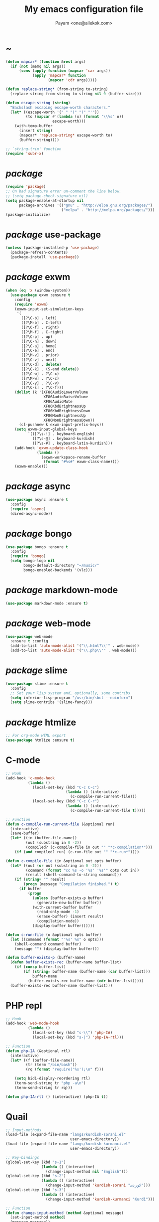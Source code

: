 #+TITLE: My emacs configuration file
#+AUTHOR: Payam <one@allekok.com>
* ~
#+BEGIN_SRC emacs-lisp
  (defun mapcar* (function &rest args)
    (if (not (memq nil args))
        (cons (apply function (mapcar 'car args))
              (apply 'mapcar* function
                     (mapcar 'cdr args)))))

  (defun replace-string* (from-string to-string)
    (replace-string from-string to-string nil 0 (buffer-size)))

  (defun escape-string (string)
    "Backslash escaping escape-worth characters."
    (let* ((escape-worth '(" " "(" ")" "'"))
           (to (mapcar #'(lambda (o) (format "\\%s" o))
                       escape-worth)))
      (with-temp-buffer
        (insert string)
        (mapcar* 'replace-string* escape-worth to)
        (buffer-string))))

  ;; `string-trim' function
  (require 'subr-x)
#+END_SRC
* /package/
#+BEGIN_SRC emacs-lisp
  (require 'package)
  ;; On bad signature error un-comment the line below.
  ;; (setq package-check-signature nil)
  (setq package-enable-at-startup nil
        package-archives '(("gnu" . "http://elpa.gnu.org/packages/")
                           ("melpa" . "http://melpa.org/packages/")))
  (package-initialize)
#+END_SRC
* /package/ use-package
#+BEGIN_SRC emacs-lisp
  (unless (package-installed-p 'use-package)
    (package-refresh-contents)
    (package-install 'use-package))
#+END_SRC
* /package/ exwm
#+BEGIN_SRC emacs-lisp
  (when (eq 'x (window-system))
    (use-package exwm :ensure t
      :config
      (require 'exwm)
      (exwm-input-set-simulation-keys
       '(
         ([?\C-b] . left)
         ([?\M-b] . C-left)
         ([?\C-f] . right)
         ([?\M-f] . C-right)
         ([?\C-p] . up)
         ([?\C-n] . down)
         ([?\C-a] . home)
         ([?\C-e] . end)
         ([?\M-v] . prior)
         ([?\C-v] . next)
         ([?\C-d] . delete)
         ([?\C-k] . (S-end delete))
         ([?\C-w] . ?\C-x)
         ([?\M-w] . ?\C-c)
         ([?\C-y] . ?\C-v)
         ([?\C-s] . ?\C-f)))
      (dolist (k '(XF86AudioLowerVolume
                   XF86AudioRaiseVolume
                   XF86AudioMute
                   XF86KbdBrightnessUp
                   XF86KbdBrightnessDown
                   XF86MonBrightnessUp
                   XF86MonBrightnessDown))
        (cl-pushnew k exwm-input-prefix-keys))
      (setq exwm-input-global-keys
            `(([?\s-!] . keyboard-english)
              ([?\s-@] . keyboard-kurdish)
              ([?\s-#] . keyboard-latin-kurdish)))
      (add-hook 'exwm-update-class-hook
                (lambda ()
                  (exwm-workspace-rename-buffer
                   (format "#%s#" exwm-class-name))))
      (exwm-enable)))
#+END_SRC
* /package/ async
#+BEGIN_SRC emacs-lisp
  (use-package async :ensure t
    :config
    (require 'async)
    (dired-async-mode))
#+END_SRC
* /package/ bongo
#+BEGIN_SRC emacs-lisp
  (use-package bongo :ensure t
    :config
    (require 'bongo)
    (setq bongo-logo nil
          bongo-default-directory "~/music/"
          bongo-enabled-backends '(vlc)))
#+END_SRC
* /package/ markdown-mode
#+BEGIN_SRC emacs-lisp
  (use-package markdown-mode :ensure t)
#+END_SRC
* /package/ web-mode
#+BEGIN_SRC emacs-lisp
  (use-package web-mode
    :ensure t :config
    (add-to-list 'auto-mode-alist '("\\.html?\\'" . web-mode))
    (add-to-list 'auto-mode-alist '("\\.php\\'" . web-mode)))
#+END_SRC
* /package/ slime
#+BEGIN_SRC emacs-lisp
  (use-package slime :ensure t
    :config
    ;; Set your lisp system and, optionally, some contribs
    (setq inferior-lisp-program "/usr/bin/sbcl --noinform")
    (setq slime-contribs '(slime-fancy)))
#+END_SRC
* /package/ htmlize
#+BEGIN_SRC emacs-lisp
  ;; For org-mode HTML export
  (use-package htmlize :ensure t)
#+END_SRC
* C-mode
#+BEGIN_SRC emacs-lisp
  ;; Hook
  (add-hook 'c-mode-hook
            (lambda ()
              (local-set-key (kbd "C-c C-c")
                             (lambda () (interactive)
                               (c-compile-run-current-file)))
              (local-set-key (kbd "C-c C-r")
                             (lambda () (interactive)
                               (c-compile-run-current-file t)))))

  ;; Function
  (defun c-compile-run-current-file (&optional run)
    (interactive)
    (save-buffer)
    (let* ((in (buffer-file-name))
           (out (substring in 0 -2))
           (compiled? (c-compile-file in out "" "*c-compilation*")))
      (if (and compiled? run) (c-run-file out "" "*c-run*"))))

  (defun c-compile-file (in &optional out opts buffer)
    (let* ((out (or out (substring in 0 -2)))
           (command (format "cc %s -o '%s' '%s'" opts out in))
           (result (shell-command-to-string command)))
      (if (string= "" result)
          (progn (message "Compilation finished.") t)
        (if buffer
            (progn
              (unless (buffer-exists-p buffer)
                (generate-new-buffer buffer))
              (with-current-buffer buffer
                (read-only-mode -1)
                (erase-buffer) (insert result)
                (compilation-mode))
              (display-buffer buffer))))))

  (defun c-run-file (o &optional opts buffer)
    (let ((command (format "'%s' %s" o opts)))
      (shell-command command buffer)
      (message "") (display-buffer buffer)))

  (defun buffer-exists-p (buffer-name)
    (defun buffer-exists-rec (buffer-name buffer-list)
      (if (consp buffer-list)
          (if (string= buffer-name (buffer-name (car buffer-list)))
              buffer-name
            (buffer-exists-rec buffer-name (cdr buffer-list)))))
    (buffer-exists-rec buffer-name (buffer-list)))
#+END_SRC
* PHP repl
#+BEGIN_SRC emacs-lisp
  ;; Hook
  (add-hook 'web-mode-hook
            (lambda ()
              (local-set-key (kbd "s-\\") 'php-IA)
              (local-set-key (kbd "s-|") 'php-IA-rtl)))

  ;; Function
  (defun php-IA (&optional rtl)
    (interactive)
    (let* ((f (buffer-file-name))
           (tr (term "/bin/bash"))
           (rq (format "require('%s');\n" f)))

      (setq bidi-display-reordering rtl)
      (term-send-string tr "php -a\n")
      (term-send-string tr rq)))

  (defun php-IA-rtl () (interactive) (php-IA t))
#+END_SRC
* Quail
#+BEGIN_SRC emacs-lisp
  ;; Input-methods
  (load-file (expand-file-name "langs/kurdish-sorani.el"
                               user-emacs-directory))
  (load-file (expand-file-name "langs/kurdish-kurmanci.el"
                               user-emacs-directory))

  ;; Key-bindings
  (global-set-key (kbd "s-1")
                  (lambda () (interactive)
                    (change-input-method nil "English")))
  (global-set-key (kbd "s-2")
                  (lambda () (interactive)
                    (change-input-method 'kurdish-sorani "کوردی")))
  (global-set-key (kbd "s-3")
                  (lambda () (interactive)
                    (change-input-method 'kurdish-kurmanci "Kurdî")))

  ;; Function
  (defun change-input-method (method &optional message)
    (set-input-method method)
    (message message))
#+END_SRC
* Storage
#+BEGIN_SRC emacs-lisp
  (defun memory-free ()
    (format "%.1fG"
            (/ (nth 1 (memory-info)) 1000000.0)))

  (defun memory-drop-caches ()
    (interactive)
    (shell-command "sudo su -c 'echo 1 > /proc/sys/vm/drop_caches'")
    (setq memory-free (memory-free))
    (mode-line-refresh)
    (message "Memory cleared. (%s)" memory-free))
#+END_SRC
* Internet
#+BEGIN_SRC emacs-lisp
  (defun local-ip-address ()
    "Private IP Address"
    (string-trim (shell-command-to-string "hostname -i")))

  (defun internet? ()
    "Check Internet Connection"
    (let ((connection (string-trim
                       (shell-command-to-string
                        "awk -F'[] []' '{print $9}' <(nmcli connect|tail -1)"))))
      (if (not (string= "--" connection))
          (local-ip-address)
        connection)))
#+END_SRC
* Appearance
#+BEGIN_SRC emacs-lisp
  ;;; Remove bars
  (push '(tool-bar-lines . 0) default-frame-alist)
  (push '(menu-bar-lines . 0) default-frame-alist)
  (scroll-bar-mode -1)
  (fringe-mode '(0 . 0))

  ;;; Theme
  (global-set-key [XF86LaunchA] 'theme-toggle)
  (global-set-key [XF86HomePage] 'theme-toggle)

  (setq custom-theme-directory
        (expand-file-name "themes" user-emacs-directory))
  (add-to-list 'custom-safe-themes 'allekok-light)
  (add-to-list 'custom-safe-themes 'allekok-dark)

  (defun theme-load* (theme)
    "Disable all enabled themes and load `theme'."
    (mapc 'disable-theme custom-enabled-themes)
    (load-theme theme t))

  (defun theme-toggle ()
    (interactive)
    (theme-load* (if (memq 'allekok-light
                           custom-enabled-themes)
                     'allekok-dark 'allekok-light))
    (cancel-timer theme-timer))

  (defun theme-now ()
    (let ((h (string-to-number
              (format-time-string "%H"))))
      (theme-load*
       (if (and (< h 22) (>= h 8))
           'allekok-light 'allekok-dark))))

  (setq theme-timer
        (run-with-timer 0 1800
                        #'(lambda ()
                            (theme-now))))

  ;;; Mode-line
  (defun mode-line-refresh ()
    (interactive)
    (let ((| (propertize " | " 'face 'font-lock-keyword-face)))
      (setq-default
       mode-line-format
       (list
        " " battery | datetime |
        ;; Buffer name
        '(:eval (propertize "%b" 'face
                            (when (buffer-modified-p)
                              'font-lock-warning-face)))
        | "%m" | "%l,%02c" | "%p-%I" |
        internet? | (when (volume-mute?) "MUTE ")
        (volume-level) | memory-free))))

  (defun mode-line-refresh-variables ()
    (setq datetime (format-time-string "%H:%M %a-%d-%b")
          battery battery-mode-line-string
          internet? (internet?)
          memory-free (memory-free)))

  (setq mode-line-refresh-variables-timer
        (run-with-timer 0 30
                        #'(lambda ()
                            (mode-line-refresh-variables)
                            (mode-line-refresh))))
#+END_SRC
* Time
#+BEGIN_SRC emacs-lisp
  (setq display-time-24hr-format t)
#+END_SRC
* Battery
#+BEGIN_SRC emacs-lisp
  (setq battery-mode-line-format "%p")
  (display-battery-mode 1)
#+END_SRC
* Volume
#+BEGIN_SRC emacs-lisp
  ;; Key-bindings
  (global-set-key [XF86AudioMute] 'volume-mute)
  (global-set-key [XF86AudioRaiseVolume] 'volume-raise)
  (global-set-key [XF86AudioLowerVolume] 'volume-lower)

  ;; Functions
  (defun volume-mute ()
    (interactive)
    (shell-command-to-string
     "amixer set Master toggle")
    (message (if (volume-mute?) "MUTE" "UNMUTE"))
    (mode-line-refresh))

  (defun volume-set (v &optional message-format)
    (unless message-format (setq message-format "* volume: %s"))
    (let ((command (concat "pactl set-sink-volume 0 " v)))
      (start-process-shell-command command nil command)
      (mode-line-refresh)
      (message message-format v)))

  (defun volume-raise (&optional step)
    (interactive)
    (unless step (setq step "+2%"))
    (volume-set step "+ volume: %s"))

  (defun volume-lower (&optional step)
    (interactive)
    (unless step (setq step "-2%"))
    (volume-set step "- volume: %s"))

  (defun volume-level ()
    (let ((vl (string-trim
               (shell-command-to-string
                "awk -F '[][]' '{print $2}' <(amixer get Master | tail -1)"))))
      (unless (string= vl "amixer: Unable to find simple control 'Master',0")
        vl)))

  (defun volume-mute? ()
    (when (string= (string-trim
                    (shell-command-to-string
                     "awk -F '[][]' '{print $4}' <(amixer get Master | tail -1)"))
                   "off")
      t))
#+END_SRC
* Screen brightness
#+BEGIN_SRC emacs-lisp
  ;; Key-bindings
  (global-set-key [XF86MonBrightnessUp] 'screen-brighter)
  (global-set-key [XF86MonBrightnessDown] 'screen-darker)

  ;; Functions
  (setq screen-brightness-file
        "/sudo::/sys/class/backlight/acpi_video0/brightness")
  (setq screen-brightness-max-file
        "/sudo::/sys/class/backlight/acpi_video0/max_brightness")

  (defun screen-brightness-max ()
    (interactive)
    (with-temp-buffer
      (insert-file-contents screen-brightness-max-file)
      (string-to-number (buffer-string))))

  (defun screen-brightness-current ()
    (interactive)
    (with-temp-buffer
      (insert-file-contents screen-brightness-file)
      (string-to-number (buffer-string))))

  (defun screen-brightness-set (v &optional message-format)
    (interactive "nbrightness: ")
    (unless message-format (setq message-format "* brightness: %d"))
    (when (and (<= v (screen-brightness-max)) (>= v 0))
      (with-temp-file screen-brightness-file
        (insert (number-to-string v)))
      (message message-format v)))

  (defun screen-brighter (&optional step)
    (interactive)
    (unless step (setq step +1))
    (let ((v (+ (screen-brightness-current) step)))
      (screen-brightness-set v "+ brightness: +%d")))

  (defun screen-darker (&optional step)
    (interactive)
    (unless step (setq step -1))
    (let ((v (+ (screen-brightness-current) step)))
      (screen-brightness-set v "- brightness: -%d")))
#+END_SRC
* Keyboard backlight
#+BEGIN_SRC emacs-lisp
  ;; Key-bindings
  (global-set-key [XF86KbdBrightnessUp] 'kbd-brighter)
  (global-set-key [XF86KbdBrightnessDown] 'kbd-darker)

  ;; Functions
  (setq kbd-brightness-file
        "/sudo::/sys/class/leds/smc::kbd_backlight/brightness")
  (setq kbd-brightness-max-file
        "/sudo::/sys/class/leds/smc::kbd_backlight/max_brightness")

  (defun kbd-brightness-max ()
    (with-temp-buffer
      (insert-file-contents kbd-brightness-max-file)
      (string-to-number (buffer-string))))

  (defun kbd-brightness-current ()
    (with-temp-buffer
      (insert-file-contents kbd-brightness-file)
      (string-to-number (buffer-string))))

  (defun kbd-brightness-set (v &optional message-format)
    (interactive "nkbd backlight: ")
    (unless message-format (setq message-format "* kbd backlight: %d"))
    (when (and (<= v (kbd-brightness-max)) (>= v 0))
      (with-temp-file kbd-brightness-file
        (insert (number-to-string v)))
      (message message-format v)))

  (defun kbd-brighter (&optional step)
    (interactive)
    (unless step (setq step +1))
    (let ((v (+ (kbd-brightness-current) step)))
      (kbd-brightness-set v "+ kbd backlight: +%d")))

  (defun kbd-darker (&optional step)
    (interactive)
    (unless step (setq step -1))
    (let ((v (+ (kbd-brightness-current) step)))
      (kbd-brightness-set v "- kbd backlight: -%d")))
#+END_SRC
* Initial buffer
#+BEGIN_SRC emacs-lisp
  (setq inhibit-startup-screen t
        initial-scratch-message "")
  (defun display-startup-echo-area-message ()
    (message "Hi"))
#+END_SRC
* Text-mode
#+BEGIN_SRC emacs-lisp
  (setq-default major-mode 'text-mode)
#+END_SRC
* Org
#+BEGIN_SRC emacs-lisp
  (require 'org)
  (setq org-export-coding-system 'utf-8
        org-src-window-setup 'current-window
        org-directory "~/projects/org"
        org-default-notes-file "~/projects/org/notes.org"
        org-hide-leading-stars t
        org-startup-indented t
        org-confirm-babel-evaluate nil)
  (add-to-list 'org-file-apps '(directory . emacs))
  (add-to-list 'org-file-apps '("\\.pdf\\'" . "mupdf %s"))
  (add-hook 'org-mode-hook 'org-display-inline-images)

  (global-set-key (kbd "C-c c") 'org-capture)
  (global-set-key (kbd "C-c a") 'org-agenda)
  (setq org-agenda-start-on-weekday nil
        org-agenda-files '("~/projects/plan.org"
                           "~/projects/org/notes.org"))
#+END_SRC
* Keyboard languages
#+BEGIN_SRC emacs-lisp
  (defun keyboard-language (layout &optional variant message)
    (start-process-shell-command
     "keyboard-language" nil
     (format "setxkbmap -layout %s -variant %s"
             layout variant))
    (message message))

  (defun keyboard-english () (interactive)
         (keyboard-language "us" "" "English"))
  (defun keyboard-kurdish () (interactive)
         (keyboard-language "ir" "ku_ara" "کوردی"))
  (defun keyboard-latin-kurdish () (interactive)
         (keyboard-language "ir" "ku" "Kurdî"))
#+END_SRC
* Kurdish font-face
#+BEGIN_SRC emacs-lisp
  (set-fontset-font
   t (cons (decode-char 'ucs #x0600)
           (decode-char 'ucs #x06FF))
   "NotoNaskhArabic")
#+END_SRC
* Desktop apps
#+BEGIN_SRC emacs-lisp
  ;; Functions
  (defun desktop-app-open (app &optional args escape)
    (when (and escape args)
      (setq args (escape-string args)))
    (start-process-shell-command
     app nil (concat app " " args)))

  (defmacro desktop-app (app &optional escape prompt)
    (let* ((app-str (symbol-name app))
           (prompt (and prompt (format "%s%s: " prompt app-str))))
      `(defun ,app (&optional args)
         (interactive ,prompt)
         (desktop-app-open ,app-str args ,escape))))

  ;; Apps
  (desktop-app firefox)
  (desktop-app chromium)
  (desktop-app surf t "s")
  (desktop-app st)
  (desktop-app mupdf t "f")
  (desktop-app vlc t "f")
  (desktop-app gimp t "f")

  (defun tor-browser (&optional args)
    (interactive)
    (shell-command
     "cd ~/projects/tor-browser_en-US/ && ./start-tor-browser.desktop"))

  (defun tchromium (&optional args)
    (interactive)
    (chromium (concat "--proxy-server=socks://127.0.0.1:9150 " args)))
#+END_SRC
* Coding system <- UTF-8
#+BEGIN_SRC emacs-lisp
  (set-language-environment "UTF-8")
  (set-default-coding-systems 'utf-8)
  (setq-default locale-coding-system 'utf-8)
  (set-terminal-coding-system 'utf-8)
  (set-keyboard-coding-system 'utf-8)
  (set-selection-coding-system 'utf-8)
  (prefer-coding-system 'utf-8)
#+END_SRC
* Kill-buffer
#+BEGIN_SRC emacs-lisp
  ;; Key-bindings
  (global-set-key (kbd "C-x C-k") 'kill-buffer)
  (global-set-key (kbd "C-x <return> k") 'kill-buffer)
  (global-set-key (kbd "C-x C-<return> k") 'kill-buffer)
  (global-set-key (kbd "C-x C-<return> C-k") 'kill-buffer)
  ;; Kill all buffers
  (global-set-key (kbd "C-x C-z") 'kill-buffers-all)
  ;; Unset key-binding
  (global-unset-key (kbd "C-z"))

  ;; Functions
  (defun kill-buffers-all () (interactive)  
         (mapc 'kill-buffer (buffer-list))
         (cd "~/")
         (message "All buffers killed."))
#+END_SRC
* Find-file
#+BEGIN_SRC emacs-lisp
  (global-set-key (kbd "C-x f") 'find-file)
#+END_SRC
* Dired
#+BEGIN_SRC emacs-lisp
  ;; Hooks
  (setq dired-listing-switches "-alh --group-directories-first")
  (global-set-key (kbd "C-x C-d") 'dired)
  (add-hook 'dired-mode-hook 'dired-hide-details-mode)
  (add-hook 'dired-mode-hook
            #'(lambda ()
                (local-set-key
                 (kbd "!") #'(lambda (program)
                               (interactive
                                (list (read-shell-command "Program: ")))
                               (my-dired-shell-command program)))
                (local-set-key
                 (kbd "@") 'my-dired-run-http-server)
                (local-set-key
                 (kbd "<return>") 'my-dired-uni-open)))

  ;; Functions
  (defun my-dired-uni-open ()
    (interactive)
    (let ((file (dired-get-file-for-visit)))
      (cond
       ((file-directory-p file) (dired-find-file))
       ((string-suffix-p ".avi" file t) (vlc file))
       ((string-suffix-p ".mp4" file t) (vlc file))
       ((string-suffix-p ".mp3" file t) (vlc file))
       ((string-suffix-p ".wav" file t) (vlc file))
       ((string-suffix-p ".m4v" file t) (vlc file))
       ((string-suffix-p ".m4a" file t) (vlc file))
       ((string-suffix-p ".mkv" file t) (vlc file))
       ((string-suffix-p ".pdf" file t) (mupdf file))
       ((string-suffix-p ".xcf" file t) (gimp file))
       (t (dired-find-file)))))

  (defun my-dired-shell-command (program)
    (let ((file (dired-get-file-for-visit)))
      (start-process-shell-command
       "my-dired-shell-command" nil
       (concat program " " (escape-string file)))))

  (defun my-dired-run-http-server ()
    (interactive)
    (let ((file (dired-get-file-for-visit)))
      (if (file-directory-p file)
          (st (concat "php -S localhost:8081 -t "
                      (escape-string file)
                      " & chromium http://localhost:8081")))))
#+END_SRC
* Backup and autosaving
#+BEGIN_SRC emacs-lisp
  (setq make-backup-files nil
        auto-save-interval 100)
#+END_SRC
* Scrolling
#+BEGIN_SRC emacs-lisp
  (setq scroll-step 1
        scroll-conservatively 5)
#+END_SRC
* Tramp
#+BEGIN_SRC emacs-lisp
  (setq tramp-default-method "ssh"
        tramp-verbose -1)
#+END_SRC
* yes-or-no <- y-or-n
#+BEGIN_SRC emacs-lisp
  (fset 'yes-or-no-p 'y-or-n-p)
#+END_SRC
* C-x-(a A !)
#+BEGIN_SRC emacs-lisp
  ;;; allekok.com
  ;; Open website
  (global-set-key (kbd "C-x a")
                  #'(lambda () (interactive)
                      (chromium "https://allekok.com/")))
  ;; Test server
  (global-set-key (kbd "C-x A")
                  #'(lambda () (interactive)
                      (chromium "http://localhost/")))
  ;; Show allekok/status
  (global-set-key (kbd "C-x !")
                  #'(lambda () (interactive)
                      (switch-to-buffer "allekok/status")
                      (erase-buffer)
                      (url-insert-file-contents
                       "https://allekok.com/status.php")
                      (message "'allekok/status' Done!")
                      (org-mode)
                      (setq bidi-paragraph-direction 'right-to-left)))
#+END_SRC
* Pretty symbols
#+BEGIN_SRC emacs-lisp
  (global-prettify-symbols-mode)
#+END_SRC
* Hippie-expand
#+BEGIN_SRC emacs-lisp
  (global-set-key (kbd "s-<tab>") 'hippie-expand)
#+END_SRC
* Switch-buffer
#+BEGIN_SRC emacs-lisp
  (global-set-key (kbd "C-x C-b") 'switch-to-buffer)
#+END_SRC
* Paren-mode
#+BEGIN_SRC emacs-lisp
  (setq show-paren-delay .1)
  (show-paren-mode)
#+END_SRC
* Other-window
#+BEGIN_SRC emacs-lisp
  (global-set-key (kbd "C-x C-o") 'other-window)
#+END_SRC
* Hideshow-mode
#+BEGIN_SRC emacs-lisp
  ;; Hooks
  (add-hook 'prog-mode-hook 'hs-minor-mode)
  (add-hook 'hs-minor-mode-hook
            #'(lambda ()
                (local-set-key (kbd "s-~") 'hs-toggle-all)))

  ;; Functions
  (setq hs-status-all 'show)
  (defun hs-toggle-all ()
    (interactive)
    (if (eq 'show hs-status-all)
        (progn (hs-hide-all)
               (setq hs-status-all 'hide))
      (progn (hs-show-all)
             (setq hs-status-all 'show))))
#+END_SRC
* Zoom
#+BEGIN_SRC emacs-lisp
  (define-key ctl-x-map [?+] 'text-scale-adjust)
  (define-key ctl-x-map [?=] 'text-scale-adjust)
  (define-key ctl-x-map [?-] 'text-scale-adjust)
#+END_SRC
* Bidi-direction
#+BEGIN_SRC emacs-lisp
  ;; Key-bindings
  (global-set-key [XF86LaunchB] 'bidi-toggle)
  (global-set-key [XF86Search] 'bidi-toggle)

  ;; Functions
  (defun bidi-toggle ()
    (interactive)
    (setq bidi-paragraph-direction
          (if (eq bidi-paragraph-direction
                  'right-to-left)
              'left-to-right 'right-to-left)))
#+END_SRC
* Git
#+BEGIN_SRC emacs-lisp
  ;; Key bindings
  (global-set-key (kbd "s-`")
                  (lambda () (interactive)
                    (git-dir default-directory "status" t)))

  ;; Functions
  (defun git-dir (dir command &optional rtl)
    (interactive)
    (let ((o (term "/bin/bash")))
      (term-send-string o (format "git %s\n" command))
      (setq bidi-display-reordering rtl)))
#+END_SRC
* Electric
#+BEGIN_SRC emacs-lisp
  (electric-indent-mode 1)
  (electric-pair-mode 1)
#+END_SRC
* Misc
#+BEGIN_SRC emacs-lisp
  (blink-cursor-mode -1)
  (setq-default fill-column 80
                line-spacing 5)
  (auto-image-file-mode)
  (global-set-key (kbd "C-x e") 'eval-last-sexp)
  (global-set-key (kbd "C-<return>") 'calculator)
  (when (boundp 'image-map)
    (define-key image-map "=" 'image-increase-size))
  (setq safe-local-variable-values
        '((bidi-paragraph-direction . right-to-left))
        shr-use-colors nil)
#+END_SRC
* Server
#+BEGIN_SRC emacs-lisp
  (server-start)
#+END_SRC
